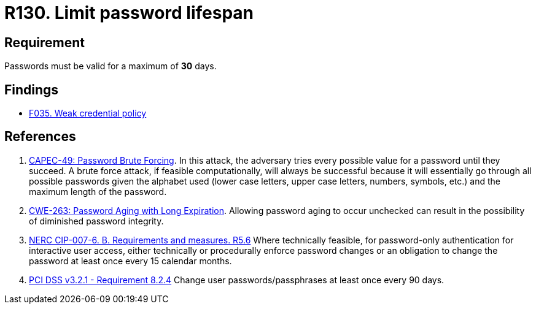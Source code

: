 :slug: rules/130/
:category: credentials
:description: This requirement establishes that the system must not allow its passwords to have a lifespan of more than 30 days.
:keywords: Password, Validity, Security, Expiration, Limit, CAPEC, CWE, NERC, PCI DSS, Rules, Ethical Hacking, Pentesting
:rules: yes

= R130. Limit password lifespan

== Requirement

Passwords must be valid for a maximum of *30* days.

== Findings

* [inner]#link:/findings/035/[F035. Weak credential policy]#

== References

. [[r1]] link:http://capec.mitre.org/data/definitions/49.html[CAPEC-49: Password Brute Forcing].
In this attack, the adversary tries every possible value for a password until
they succeed.
A brute force attack, if feasible computationally, will always be successful
because it will essentially go through all possible passwords given the
alphabet used (lower case letters, upper case letters, numbers, symbols, etc.)
and the maximum length of the password.

. [[r2]] link:https://cwe.mitre.org/data/definitions/263.html[CWE-263: Password Aging with Long Expiration].
Allowing password aging to occur unchecked can result in the possibility of
diminished password integrity.

. [[r3]] link:https://www.nerc.com/pa/Stand/Reliability%20Standards/CIP-007-6.pdf[NERC CIP-007-6. B. Requirements and measures. R5.6]
Where technically feasible,
for password-only authentication for interactive user access,
either technically or procedurally enforce password changes or an obligation to
change the password at least once every 15 calendar months.

. [[r4]] link:https://www.pcisecuritystandards.org/documents/PCI_DSS_v3-2-1.pdf[PCI DSS v3.2.1 - Requirement 8.2.4]
Change user passwords/passphrases at least once every 90 days.
